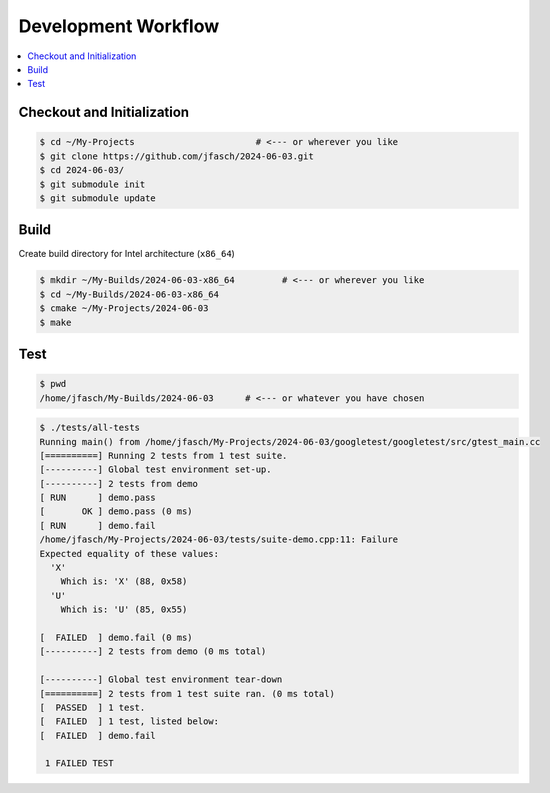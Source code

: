 Development Workflow
====================

.. contents::
   :local:

Checkout and Initialization
---------------------------

.. code-block:: console

   $ cd ~/My-Projects                       # <--- or wherever you like
   $ git clone https://github.com/jfasch/2024-06-03.git
   $ cd 2024-06-03/
   $ git submodule init
   $ git submodule update

Build
-----

Create build directory for Intel architecture (``x86_64``)

.. code-block:: console

   $ mkdir ~/My-Builds/2024-06-03-x86_64         # <--- or wherever you like
   $ cd ~/My-Builds/2024-06-03-x86_64
   $ cmake ~/My-Projects/2024-06-03
   $ make

Test
----

.. code-block:: console

   $ pwd
   /home/jfasch/My-Builds/2024-06-03      # <--- or whatever you have chosen

.. code-block:: console

   $ ./tests/all-tests 
   Running main() from /home/jfasch/My-Projects/2024-06-03/googletest/googletest/src/gtest_main.cc
   [==========] Running 2 tests from 1 test suite.
   [----------] Global test environment set-up.
   [----------] 2 tests from demo
   [ RUN      ] demo.pass
   [       OK ] demo.pass (0 ms)
   [ RUN      ] demo.fail
   /home/jfasch/My-Projects/2024-06-03/tests/suite-demo.cpp:11: Failure
   Expected equality of these values:
     'X'
       Which is: 'X' (88, 0x58)
     'U'
       Which is: 'U' (85, 0x55)
   
   [  FAILED  ] demo.fail (0 ms)
   [----------] 2 tests from demo (0 ms total)
   
   [----------] Global test environment tear-down
   [==========] 2 tests from 1 test suite ran. (0 ms total)
   [  PASSED  ] 1 test.
   [  FAILED  ] 1 test, listed below:
   [  FAILED  ] demo.fail
   
    1 FAILED TEST
